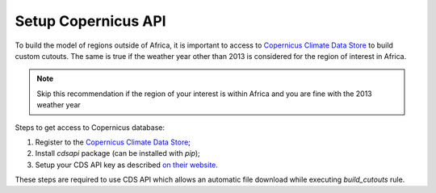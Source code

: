 .. SPDX-FileCopyrightText:  PyPSA-Earth and PyPSA-Eur Authors
..
.. SPDX-License-Identifier: CC-BY-4.0

.. _customization_copernicus:

####################
Setup Copernicus API
####################


To build the model of regions outside of Africa, it is important to access to `Copernicus Climate Data Store <https://cds.climate.copernicus.eu>`_ to build custom cutouts.
The same is true if the weather year other than 2013 is considered for the region of interest in Africa.

.. note::

    Skip this recommendation if the region of your interest is within Africa and you are fine with the 2013 weather year

Steps to get access to Copernicus database:

1. Register to  the `Copernicus Climate Data Store <https://cds.climate.copernicus.eu>`_;
2. Install `cdsapi` package  (can be installed with `pip`);
3. Setup your CDS API key as described `on their website <https://cds.climate.copernicus.eu/api-how-to>`_.

These steps are required to use CDS API which allows an automatic file download while executing `build_cutouts` rule.

